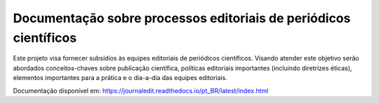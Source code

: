 Documentação sobre processos editoriais de periódicos científicos
=======================================

Este projeto visa fornecer subsídios às equipes editoriais de periódicos científicos. Visando atender este objetivo serão abordados conceitos-chaves sobre publicação científica, políticas editoriais importantes (incluindo diretrizes éticas), elementos importantes para a prática e o dia-a-dia das equipes editoriais.

Documentação disponível em: https://journaledit.readthedocs.io/pt_BR/latest/index.html
